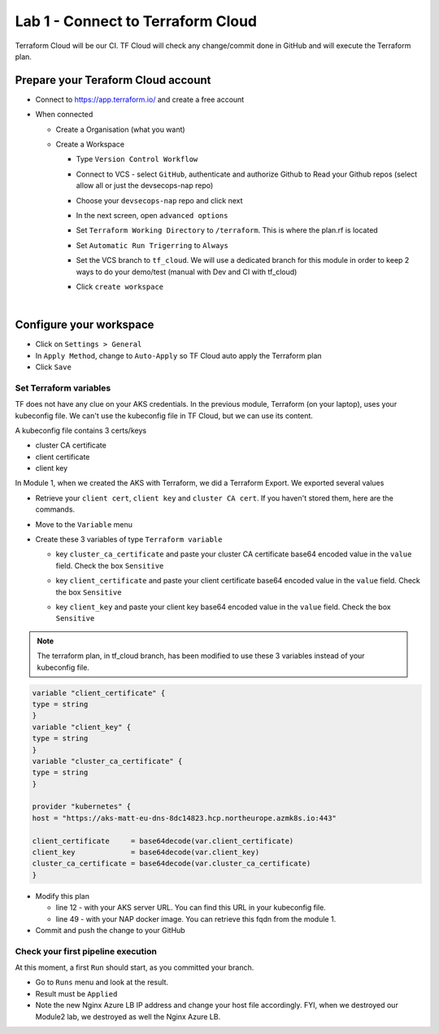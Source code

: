 Lab 1 - Connect to Terraform Cloud
##################################

Terraform Cloud will be our CI. TF Cloud will check any change/commit done in GitHub and will execute the Terraform plan.

Prepare your Teraform Cloud account
***********************************

* Connect to https://app.terraform.io/ and create a free account
* When connected

  * Create a Organisation (what you want)
  * Create a Workspace
    
    * Type ``Version Control Workflow``
    * Connect to VCS - select ``GitHub``, authenticate and authorize Github to Read your Github repos (select allow all or just the devsecops-nap repo)
    * Choose your ``devsecops-nap`` repo and click next

      .. image:: ../pictures/lab1/repo.png
         :scale: 50
         :align: center

    * In the next screen, open ``advanced options``
    * Set ``Terraform Working Directory`` to ``/terraform``. This is where the plan.rf is located
    * Set ``Automatic Run Trigerring`` to ``Always``
    * Set the VCS branch to ``tf_cloud``. We will use a dedicated branch for this module in order to keep 2 ways to do your demo/test (manual with Dev and CI with tf_cloud)

      .. image:: ../pictures/lab1/adv-option.png
         :scale: 50
         :align: center

    * Click ``create workspace``

|

Configure your workspace
************************

* Click on ``Settings > General``
* In ``Apply Method``, change to ``Auto-Apply`` so TF Cloud auto apply the Terraform plan
* Click ``Save``

Set Terraform variables
=======================

TF does not have any clue on your AKS credentials. In the previous module, Terraform (on your laptop),  uses your kubeconfig file. We can't use the kubeconfig file in TF Cloud, but we can use its content.

A kubeconfig file contains 3 certs/keys

* cluster CA certificate
* client certificate
* client key

In Module 1, when we created the AKS with Terraform, we did a Terraform Export. We exported several values

* Retrieve your ``client cert``, ``client key`` and ``cluster CA cert``. If you haven't stored them, here are the commands.

  .. code-bash:: bash

     terraform output client_certificate
     terraform output client_key
     terraform output cluster_ca_certificate

* Move to the ``Variable`` menu
* Create these 3 variables of type ``Terraform variable``

  * key ``cluster_ca_certificate`` and paste your cluster CA certificate base64 encoded value in the ``value`` field. Check the box ``Sensitive``
  * key ``client_certificate`` and paste your client certificate base64 encoded value in the ``value`` field. Check the box ``Sensitive``
  * key ``client_key`` and paste your client key base64 encoded value in the ``value`` field. Check the box ``Sensitive``

    .. image:: ../pictures/lab1/variables.png
       :scale: 50
       :align: center

.. note:: The terraform plan, in tf_cloud branch, has been modified to use these 3 variables instead of your kubeconfig file.

.. code-block:: JSON

    variable "client_certificate" {
    type = string
    }
    variable "client_key" {
    type = string
    }
    variable "cluster_ca_certificate" {
    type = string
    }

    provider "kubernetes" {
    host = "https://aks-matt-eu-dns-8dc14823.hcp.northeurope.azmk8s.io:443"

    client_certificate     = base64decode(var.client_certificate)
    client_key             = base64decode(var.client_key)
    cluster_ca_certificate = base64decode(var.cluster_ca_certificate)
    }

* Modify this plan 
  
  * line 12 - with your AKS server URL. You can find this URL in your kubeconfig file.
  * line 49 - with your NAP docker image. You can retrieve this fqdn from the module 1. 

* Commit and push the change to your GitHub

Check your first pipeline execution
===================================

At this moment, a first ``Run`` should start, as you committed your branch.

* Go to ``Runs`` menu and look at the result.
* Result must be ``Applied``

* Note the new Nginx Azure LB IP address and change your host file accordingly. FYI, when we destroyed our Module2 lab, we destroyed as well the Nginx Azure LB.